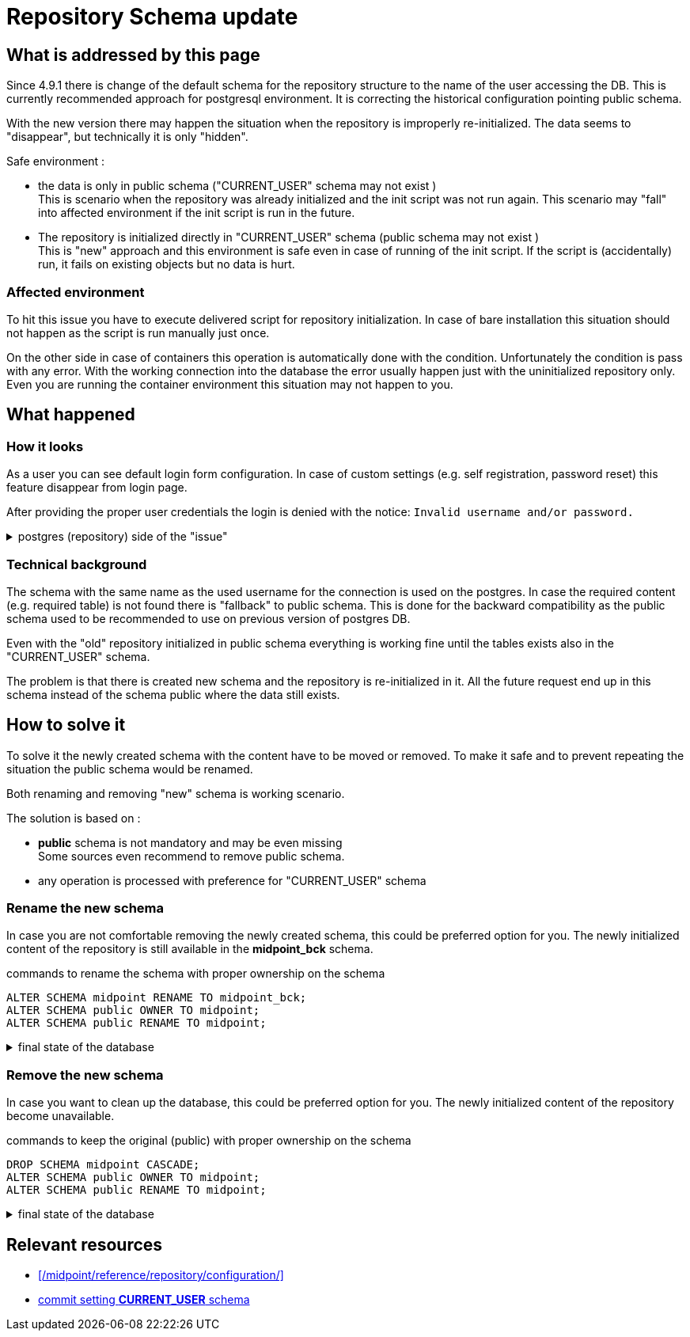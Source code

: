 = Repository Schema update
:page-visibility: hidden
:page-toc: float-right
:page-keywords:  [ 'schema rename', 'default schema', 'environment reset" ]

== What is addressed by this page

Since 4.9.1 there is change of the default schema for the repository structure to the name of the user accessing the DB.
This is currently recommended approach for postgresql environment.
It is correcting the historical configuration pointing public schema.

With the new version there may happen the situation when the repository is improperly re-initialized.
The data seems to "disappear", but technically it is only "hidden".

Safe environment :

*  the data is only in public schema ("CURRENT_USER" schema may not exist ) +
This is scenario when the repository was already initialized and the init script was not run again.
This scenario may "fall" into affected environment if the init script is run in the future.

* The repository is initialized directly in "CURRENT_USER" schema (public schema may not exist ) +
This is "new" approach and this environment is safe even in case of running of the init script.
If the script is (accidentally) run, it fails on existing objects but no data is hurt.

=== Affected environment

To hit this issue you have to execute delivered script for repository initialization.
In case of bare installation this situation should not happen as the script is run manually just once.

On the other side in case of containers this operation is automatically done with the condition.
Unfortunately the condition is pass with any error.
With the working connection into the database the error usually happen just with the uninitialized repository only.
Even you are running the container environment this situation may not happen to you.

== What happened

=== How it looks

As a user you can see default login form configuration.
In case of custom settings (e.g. self registration, password reset) this feature disappear from login page.

After providing the proper user credentials the login is denied with the notice: `Invalid username and/or password.`

.postgres (repository) side of the "issue"
[%collapsible]
====
[source]
----
# select table_schema, count(*) as count_of_tables from information_schema.tables where table_type = 'BASE TABLE' group by table_schema;

    table_schema    | count_of_tables
--------------------+-----------------
 information_schema |               4
 midpoint           |             100 <!--2-->
 pg_catalog         |              64
 public             |              88 <!--1-->
(4 rows)

# \dns *
            List of schemas
        Name        |       Owner
--------------------+-------------------
 information_schema | midpoint
 midpoint           | midpoint <!--2-->
 pg_catalog         | midpoint
 pg_toast           | midpoint
 public             | pg_database_owner <!--1-->
(5 rows)

----
<1> "Original" content of the repository
<2> Newly initiated repository
====

=== Technical background

The schema with the same name as the used username for the connection is used on the postgres.
In case the required content (e.g. required table) is not found there is "fallback" to public schema.
This is done for the backward compatibility as the public schema used to be recommended to use on previous version of postgres DB.

Even with the "old" repository initialized in public schema everything is working fine until the tables exists also in the "CURRENT_USER" schema.

The problem is that there is created new schema and the repository is re-initialized in it.
All the future request end up in this schema instead of the schema public where the data still exists.

== How to solve it

To solve it the newly created schema with the content have to be moved or removed.
To make it safe and to prevent repeating the situation the public schema would be renamed.

Both renaming and removing "new" schema is working scenario.

The solution is based on :

* *public* schema is not mandatory and may be even missing +
Some sources even recommend to remove public schema.
* any operation is processed with preference for "CURRENT_USER" schema

=== Rename the new schema

In case you are not comfortable removing the newly created schema, this could be preferred option for you.
The newly initialized content of the repository is still available in the *midpoint_bck* schema.

.commands to rename the schema with proper ownership on the schema
[source]
----
ALTER SCHEMA midpoint RENAME TO midpoint_bck;
ALTER SCHEMA public OWNER TO midpoint;
ALTER SCHEMA public RENAME TO midpoint;
----

.final state of the database
[%collapsible]
====
[source]
----
# \dns *
            List of schemas
        Name        |       Owner
--------------------+-------------------
 information_schema | midpoint
 midpoint           | midpoint
 midpoint_bck       | midpoint
 pg_catalog         | midpoint
 pg_toast           | midpoint
(5 rows)
----
====

=== Remove the new schema

In case you want to clean up the database, this could be preferred option for you.
The newly initialized content of the repository become unavailable.

.commands to keep the original (public) with proper ownership on the schema
[source]
----
DROP SCHEMA midpoint CASCADE;
ALTER SCHEMA public OWNER TO midpoint;
ALTER SCHEMA public RENAME TO midpoint;
----

.final state of the database
[%collapsible]
====
[source]
----
# \dns *
            List of schemas
        Name        |       Owner
--------------------+-------------------
 information_schema | midpoint
 midpoint           | midpoint
 pg_catalog         | midpoint
 pg_toast           | midpoint
(5 rows)
----
====

== Relevant resources

* xref:/midpoint/reference/repository/configuration/[]

* link:https://github.com/Evolveum/midpoint/commit/ac076891de3c98d1b1df0785893a1bd974962e96[commit setting *CURRENT_USER* schema]
